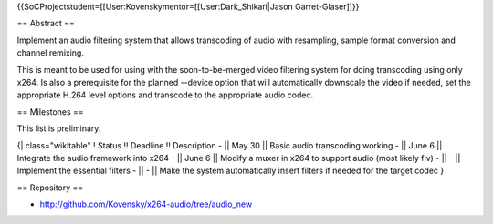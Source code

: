 {{SoCProjectstudent=[[User:Kovenskymentor=[[User:Dark_Shikari|Jason
Garret-Glaser]]}}

== Abstract ==

Implement an audio filtering system that allows transcoding of audio
with resampling, sample format conversion and channel remixing.

This is meant to be used for using with the soon-to-be-merged video
filtering system for doing transcoding using only x264. Is also a
prerequisite for the planned --device option that will automatically
downscale the video if needed, set the appropriate H.264 level options
and transcode to the appropriate audio codec.

== Milestones ==

This list is preliminary.

{\| class="wikitable" ! Status !! Deadline !! Description - \|\| May 30
\|\| Basic audio transcoding working - \|\| June 6 \|\| Integrate the
audio framework into x264 - \|\| June 6 \|\| Modify a muxer in x264 to
support audio (most likely flv) - \|\| - \|\| Implement the essential
filters - \|\| - \|\| Make the system automatically insert filters if
needed for the target codec }

== Repository ==

-  http://github.com/Kovensky/x264-audio/tree/audio_new
